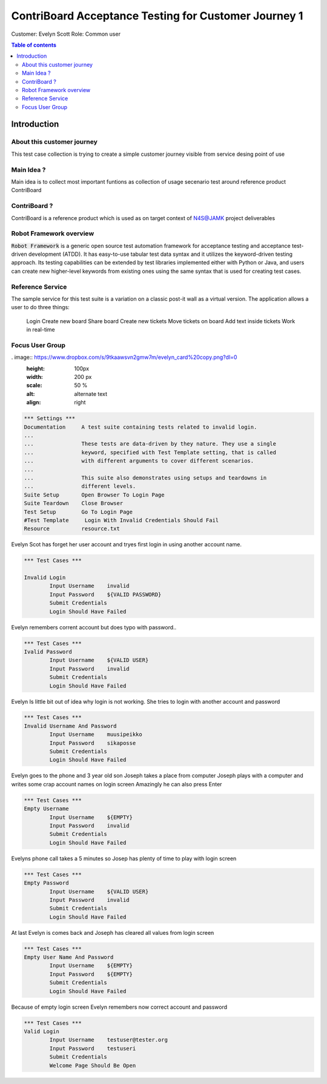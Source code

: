 .. default-role:: code

=========================================================
  ContriBoard Acceptance Testing for Customer Journey 1
=========================================================

Customer: Evelyn Scott
Role: Common user


.. contents:: Table of contents
   :local:
   :depth: 2


Introduction
============



About this customer journey
---------------------------

This test case collection is trying to create a simple customer journey visible from service desing
point of use

Main Idea ?
-----------


Main idea is to collect most important funtions as collection of usage secenario test around reference product ContriBoard

ContriBoard ?
-------------

ContriBoard is a reference product which is used as on target context of N4S@JAMK project deliverables


Robot Framework overview
------------------------

`Robot Framework` is a generic open source test automation framework for
acceptance testing and acceptance test-driven development (ATDD). It has
easy-to-use tabular test data syntax and it utilizes the keyword-driven
testing approach. Its testing capabilities can be extended by test libraries
implemented either with Python or Java, and users can create new higher-level
keywords from existing ones using the same syntax that is used for creating
test cases.

Reference Service
-----------------

The sample service for this test suite is a variation on a classic post-it wall as a virtual version.
The application allows a user to do three things:


  Login
  Create new board
  Share board
  Create new tickets
  Move tickets on board
  Add text inside tickets
  Work in real-time

Focus User Group
----------------

. image:: https://www.dropbox.com/s/9tkaawsvn2gmw7m/evelyn_card%20copy.png?dl=0 
   :height: 100px
   :width: 200 px
   :scale: 50 %
   :alt: alternate text
   :align: right










.. code:: robotframework



	*** Settings ***
	Documentation     A test suite containing tests related to invalid login.
	...
	...               These tests are data-driven by they nature. They use a single
	...               keyword, specified with Test Template setting, that is called
	...               with different arguments to cover different scenarios.
	...
	...               This suite also demonstrates using setups and teardowns in
	...               different levels.
	Suite Setup       Open Browser To Login Page
	Suite Teardown    Close Browser
	Test Setup        Go To Login Page
	#Test Template     Login With Invalid Credentials Should Fail
	Resource          resource.txt

Evelyn Scot has forget her user account and tryes first login in using another account name.


.. code:: robotframework


	*** Test Cases ***

	Invalid Login 
    		Input Username    invalid
    		Input Password    ${VALID PASSWORD}
    		Submit Credentials
    		Login Should Have Failed

Evelyn remembers corrent account but does typo with password..


.. code:: robotframework

        *** Test Cases ***
	Ivalid Password
    		Input Username    ${VALID USER}
    		Input Password    invalid
    		Submit Credentials
    		Login Should Have Failed

Evelyn Is little bit out of idea why login is not working. She tries to login with another account
and password


.. code:: robotframework

        *** Test Cases ***
	Invalid Username And Password
    		Input Username    muusipeikko
    		Input Password    sikaposse
    		Submit Credentials
    		Login Should Have Failed


Evelyn goes to the phone and 3 year old son Joseph takes a place from computer
Joseph plays with a computer and writes some crap account names on login screen 
Amazingly he can also press Enter

.. code:: robotframework

        *** Test Cases ***
	Empty Username
    		Input Username    ${EMPTY}   
    		Input Password    invalid
    		Submit Credentials
    		Login Should Have Failed

Evelyns phone call takes a 5 minutes so Josep has plenty of time to play with login screen


.. code:: robotframework

        *** Test Cases ***
	Empty Password
    		Input Username    ${VALID USER}
    		Input Password    invalid
    		Submit Credentials
    		Login Should Have Failed


At last Evelyn is comes back and Joseph has cleared all values from login screen

.. code:: robotframework

        *** Test Cases ***
	Empty User Name And Password
    		Input Username    ${EMPTY}     
    		Input Password    ${EMPTY}   
   		Submit Credentials
    		Login Should Have Failed


Because of empty login screen Evelyn remembers now correct account and password

.. code:: robotframework

        *** Test Cases ***
	Valid Login
    		Input Username    testuser@tester.org
    		Input Password    testuseri
    		Submit Credentials
    		Welcome Page Should Be Open

